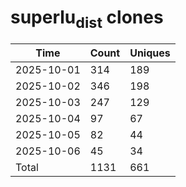 * superlu_dist clones
|       Time |   Count | Uniques |
|------------+---------+---------|
| 2025-10-01 |     314 |     189 |
| 2025-10-02 |     346 |     198 |
| 2025-10-03 |     247 |     129 |
| 2025-10-04 |      97 |      67 |
| 2025-10-05 |      82 |      44 |
| 2025-10-06 |      45 |      34 |
|------------+---------+---------|
| Total      |    1131 |     661 |

